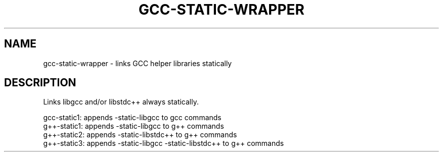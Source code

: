 .TH GCC\-STATIC-\WRAPPER 1 "September 2016" gcc\-static\-wrapper ""
.SH NAME
gcc\-static\-wrapper \- links GCC helper libraries statically

.SH DESCRIPTION
Links libgcc and/or libstdc++ always statically.
.PP
gcc\-static1: appends -static-libgcc to gcc commands
.br
g++\-static1: appends -static-libgcc to g++ commands
.br
g++\-static2: appends -static-libstdc++ to g++ commands
.br
g++\-static3: appends -static-libgcc -static-libstdc++ to g++ commands
